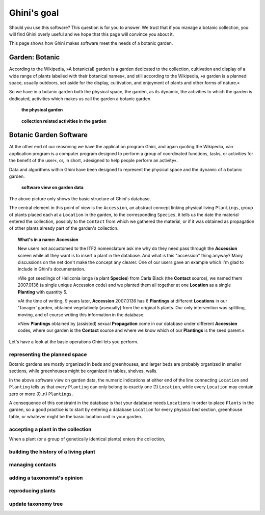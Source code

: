 Ghini's goal
================

Should you use this software? This question is for you to answer. We trust
that if you manage a botanic collection, you will find Ghini overly useful
and we hope that this page will convince you about it.

This page shows how Ghini makes software meet the needs of a botanic garden.

Garden: Botanic
--------------------------------------------------------

According to the Wikipedia, »A botanic(al) garden is a garden dedicated to
the collection, cultivation and display of a wide range of plants labelled
with their botanical names«, and still according to the Wikipedia, »a
garden is a planned space, usually outdoors, set aside for the display,
cultivation, and enjoyment of plants and other forms of nature.«

So we have in a botanic garden both the physical space, the garden, as its
dynamic, the activities to which the garden is dedicated, activities which
makes us call the garden a botanic garden.

.. figure:: images/garden_worries_1.png

   **the physical garden**

.. figure:: images/garden_worries_2.png

   **collection related activities in the garden**

Botanic Garden Software
-----------------------------------------------

At the other end of our reasoning we have the application program Ghini, and
again quoting the Wikipedia, »an application program is a computer program
designed to perform a group of coordinated functions, tasks, or activities
for the benefit of the user«, or, in short, »designed to help people perform
an activity«.

Data and algorithms within Ghini have been designed to represent the
physical space and the dynamic of a botanic garden.

.. figure:: images/schemas/ghini-10.png

   **software view on garden data**

The above picture only shows the basic structure of Ghini's database. 

The central element in this point of view is the ``Accession``, an abstract
concept linking physical living ``Plantings``, group of plants placed each
at a ``Location`` in the garden, to the corresponding ``Species``, it tells
us the date the material entered the collection, possibly to the ``Contact``
from which we gathered the material, or if it was obtained as propagation of
other plants already part of the garden's collection.

.. topic:: What's in a name: Accession

           New users not accustomed to the ITF2 nomenclature ask me why do
           they need pass through the **Accession** screen while all
           they want is to insert a plant in the database. And what is this
           "accession" thing anyway?  Many discussions on the net don't make
           the concept any clearer.  One of our users gave an example which
           I'm glad to include in Ghini's documentation.
           
           »We got seedlings of Heliconia longa (a plant **Species**) from
           Carla Black (the **Contact** source), we named them 2007.0136 (a
           single unique Accession code) and we planted them all together at
           one **Location** as a single **Planting** with quantity 5.

           »At the time of writing, 9 years later, **Accession** 2007.0136
           has 6 **Plantings** at different **Locations** in our ‘Tanager’
           garden, obtained vegetatively (asexually) from the original 5
           plants. Our only intervention was splitting, moving, and of
           course writing this information in the database.

           »New **Plantings** obtained by (assisted) sexual
           **Propagation** come in our database under different
           **Accession** codes, where our garden is the **Contact**
           source and where we know which of our **Plantings** is the
           seed parent.«

Let's have a look at the basic operations Ghini lets you perform.

representing the planned space
.................................................

Botanic gardens are mostly organized in beds and greenhouses, and larger
beds are probably organized in smaller sections, while greenhouses might be
organized in tables, shelves, walls.

In the above software view on garden data, the numeric indications at either
end of the line connecting ``Location`` and ``Planting`` tells us that every
``Planting`` can only belong to exactly one (1) ``Location``, while every
``Location`` may contain zero or more (0..n) ``Plantings``.

A consequence of this constraint in the database is that your database needs
``Locations`` in order to place ``Plants`` in the garden, so a good practice
is to start by entering a database ``Location`` for every physical bed
section, greenhouse table, or whatever might be the basic location unit in
your garden.

accepting a plant in the collection
.................................................

When a plant (or a group of genetically identical plants) enters the collection, 

building the history of a living plant
.................................................

managing contacts
.................................................

adding a taxonomist's opinion
.................................................

reproducing plants
.................................................

update taxonomy tree
.................................................


